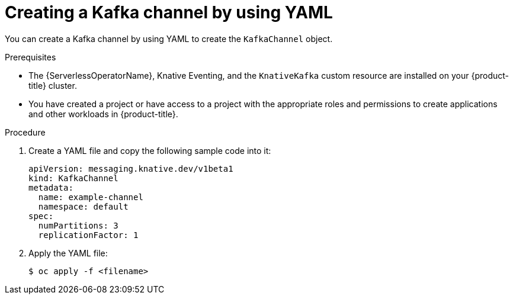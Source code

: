 // Module included in the following assemblies:
//
//  * serverless/event_workflows/serverless-creating-channels.adoc
//  * serverless/event_workflows/serverless-kafka.adoc

[id="serverless-create-kafka-channel-yaml_{context}"]
= Creating a Kafka channel by using YAML

You can create a Kafka channel by using YAML to create the `KafkaChannel` object.

.Prerequisites

* The {ServerlessOperatorName}, Knative Eventing, and the `KnativeKafka` custom resource are installed on your {product-title} cluster.
* You have created a project or have access to a project with the appropriate roles and permissions to create applications and other workloads in {product-title}.

.Procedure

. Create a YAML file and copy the following sample code into it:
+
[source,yaml]
----
apiVersion: messaging.knative.dev/v1beta1
kind: KafkaChannel
metadata:
  name: example-channel
  namespace: default
spec:
  numPartitions: 3
  replicationFactor: 1
----
. Apply the YAML file:
+
[source,terminal]
----
$ oc apply -f <filename>
----

